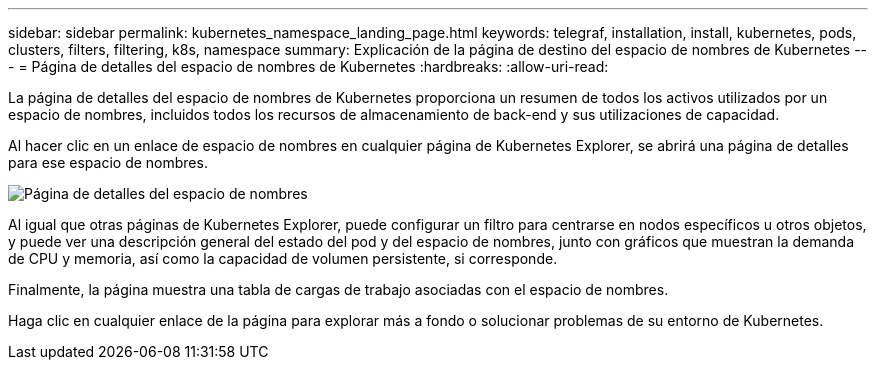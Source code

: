 ---
sidebar: sidebar 
permalink: kubernetes_namespace_landing_page.html 
keywords: telegraf, installation, install, kubernetes, pods, clusters, filters, filtering, k8s, namespace 
summary: Explicación de la página de destino del espacio de nombres de Kubernetes 
---
= Página de detalles del espacio de nombres de Kubernetes
:hardbreaks:
:allow-uri-read: 


[role="lead"]
La página de detalles del espacio de nombres de Kubernetes proporciona un resumen de todos los activos utilizados por un espacio de nombres, incluidos todos los recursos de almacenamiento de back-end y sus utilizaciones de capacidad.

Al hacer clic en un enlace de espacio de nombres en cualquier página de Kubernetes Explorer, se abrirá una página de detalles para ese espacio de nombres.

image:Kubernetes_Namespace_Detail_Example_2.png["Página de detalles del espacio de nombres"]

Al igual que otras páginas de Kubernetes Explorer, puede configurar un filtro para centrarse en nodos específicos u otros objetos, y puede ver una descripción general del estado del pod y del espacio de nombres, junto con gráficos que muestran la demanda de CPU y memoria, así como la capacidad de volumen persistente, si corresponde.

Finalmente, la página muestra una tabla de cargas de trabajo asociadas con el espacio de nombres.

Haga clic en cualquier enlace de la página para explorar más a fondo o solucionar problemas de su entorno de Kubernetes.
